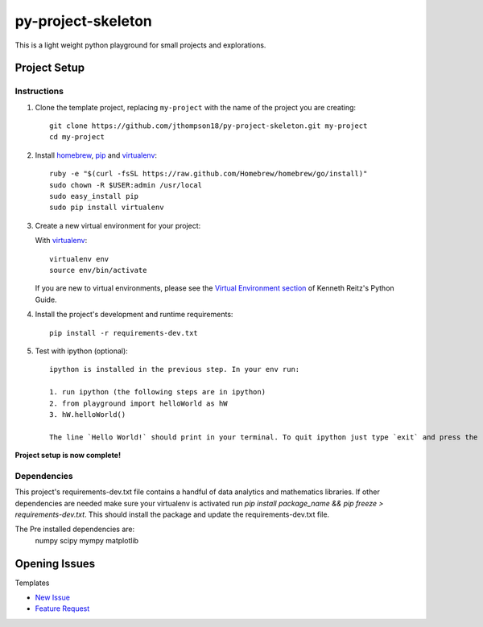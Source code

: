 =========================
 py-project-skeleton
=========================

This is a light weight python playground for small projects and explorations.

Project Setup
=============

Instructions
------------

#. Clone the template project, replacing ``my-project`` with the name of the project you are creating::

        git clone https://github.com/jthompson18/py-project-skeleton.git my-project
        cd my-project

#. Install homebrew_, pip_ and virtualenv_::

        ruby -e "$(curl -fsSL https://raw.github.com/Homebrew/homebrew/go/install)"
        sudo chown -R $USER:admin /usr/local
        sudo easy_install pip
        sudo pip install virtualenv

#. Create a new virtual environment for your project:

   With virtualenv_::

       virtualenv env
       source env/bin/activate

   If you are new to virtual environments, please see the `Virtual Environment section`_ of Kenneth Reitz's Python Guide.

#. Install the project's development and runtime requirements::

        pip install -r requirements-dev.txt

#. Test with ipython (optional)::
        
        ipython is installed in the previous step. In your env run:

        1. run ipython (the following steps are in ipython)
        2. from playground import helloWorld as hW
        3. hW.helloWorld()

        The line `Hello World!` should print in your terminal. To quit ipython just type `exit` and press the return key

**Project setup is now complete!**

Dependencies
------------

This project's requirements-dev.txt file contains a handful of data analytics and mathematics libraries.
If other dependencies are needed make sure your virtualenv is activated run `pip install package_name && pip freeze > requirements-dev.txt`.
This should install the package and update the requirements-dev.txt file.

The Pre installed dependencies are:
		numpy
		scipy
		mympy
		matplotlib

.. _homebrew: http://brew.sh/
.. _pip: https://pip.pypa.io/en/stable/
.. _virtualenv: http://www.virtualenv.org/en/latest/
.. _Virtual Environment section: http://docs.python-guide.org/en/latest/dev/virtualenvs/


Opening Issues
==============

Templates

- `New Issue`_
- `Feature Request`_

.. _New Issue: https://github.com/jthompson18/COMP330/issues/new?body=%23%23%23%20Description%20of%20issue%0A%0A%0A%23%23%23%20Reproduction%20Steps%0A%0A%0A%23%23%23%20Actual%20behavior%2Fresult%0A%0A%0A%23%23%23%20Expected%20behavior%2Fresult%0A%0A%0A%23%23%23%20Affected%20Org%2C%20Group%2C%20Account%0A%0A%0A%23%23%23%20Additional%20info%20(browser%20detail%2C%20etc)%0A%0A%0A
.. _Feature Request: https://github.com/jthompson18/COMP330/issues/new?body=%23%23%20Description%0A%0A%0A%23%23%20Reason%0A%0A%0A%23%23%20Background%0A%0A%0A

